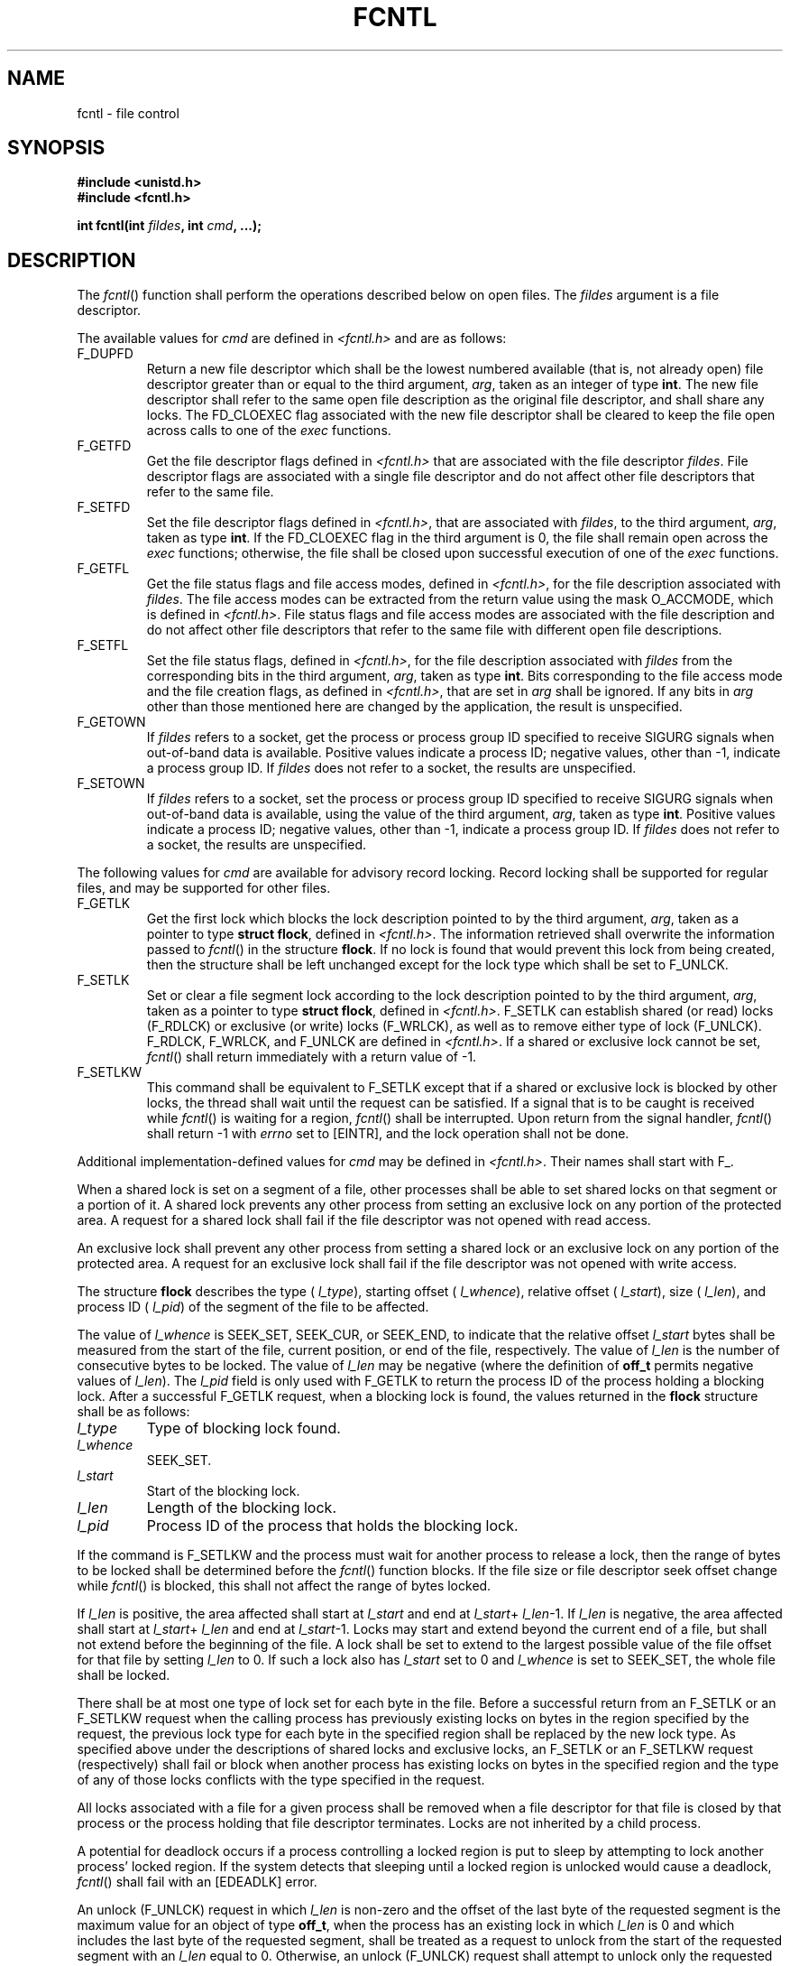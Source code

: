 .\" Copyright (c) 2001-2003 The Open Group, All Rights Reserved 
.TH "FCNTL" 3 2003 "IEEE/The Open Group" "POSIX Programmer's Manual"
.\" fcntl 
.SH NAME
fcntl \- file control
.SH SYNOPSIS
.LP
\fB#include <unistd.h> \fP
\fB
.br
#include <fcntl.h>
.br
.sp
int fcntl(int\fP \fIfildes\fP\fB, int\fP \fIcmd\fP\fB, ...);
.br
\fP
.SH DESCRIPTION
.LP
The \fIfcntl\fP() function shall perform the operations described
below on open files. The \fIfildes\fP argument is a file
descriptor.
.LP
The available values for \fIcmd\fP are defined in \fI<fcntl.h>\fP
and are as
follows:
.TP 7
F_DUPFD
Return a new file descriptor which shall be the lowest numbered available
(that is, not already open) file descriptor greater
than or equal to the third argument, \fIarg\fP, taken as an integer
of type \fBint\fP. The new file descriptor shall refer to the
same open file description as the original file descriptor, and shall
share any locks. The FD_CLOEXEC flag associated with the new
file descriptor shall be cleared to keep the file open across calls
to one of the \fIexec\fP
functions.
.TP 7
F_GETFD
Get the file descriptor flags defined in \fI<fcntl.h>\fP that are
associated with
the file descriptor \fIfildes\fP. File descriptor flags are associated
with a single file descriptor and do not affect other file
descriptors that refer to the same file.
.TP 7
F_SETFD
Set the file descriptor flags defined in \fI<fcntl.h>\fP, that are
associated
with \fIfildes\fP, to the third argument, \fIarg\fP, taken as type
\fBint\fP. If the FD_CLOEXEC flag in the third argument is 0,
the file shall remain open across the \fIexec\fP functions; otherwise,
the file shall be
closed upon successful execution of one of the \fIexec\fP functions.
.TP 7
F_GETFL
Get the file status flags and file access modes, defined in \fI<fcntl.h>\fP,
for
the file description associated with \fIfildes\fP. The file access
modes can be extracted from the return value using the mask
O_ACCMODE, which is defined in \fI<fcntl.h>\fP. File status flags
and file access
modes are associated with the file description and do not affect other
file descriptors that refer to the same file with different
open file descriptions.
.TP 7
F_SETFL
Set the file status flags, defined in \fI<fcntl.h>\fP, for the file
description
associated with \fIfildes\fP from the corresponding bits in the third
argument, \fIarg\fP, taken as type \fBint\fP. Bits
corresponding to the file access mode and the file creation flags,
as defined in \fI<fcntl.h>\fP, that are set in \fIarg\fP shall be
ignored. If any bits in \fIarg\fP other
than those mentioned here are changed by the application, the result
is unspecified.
.TP 7
F_GETOWN
If \fIfildes\fP refers to a socket, get the process or process group
ID specified to receive SIGURG signals when out-of-band
data is available. Positive values indicate a process ID; negative
values, other than -1, indicate a process group ID. If
\fIfildes\fP does not refer to a socket, the results are unspecified.
.TP 7
F_SETOWN
If \fIfildes\fP refers to a socket, set the process or process group
ID specified to receive SIGURG signals when out-of-band
data is available, using the value of the third argument, \fIarg\fP,
taken as type \fBint\fP. Positive values indicate a process
ID; negative values, other than -1, indicate a process group ID. If
\fIfildes\fP does not refer to a socket, the results are
unspecified.
.sp
.LP
The following values for \fIcmd\fP are available for advisory record
locking. Record locking shall be supported for regular
files, and may be supported for other files.
.TP 7
F_GETLK
Get the first lock which blocks the lock description pointed to by
the third argument, \fIarg\fP, taken as a pointer to type
\fBstruct flock\fP, defined in \fI<fcntl.h>\fP. The information retrieved
shall
overwrite the information passed to \fIfcntl\fP() in the structure
\fBflock\fP. If no lock is found that would prevent this lock
from being created, then the structure shall be left unchanged except
for the lock type which shall be set to F_UNLCK.
.TP 7
F_SETLK
Set or clear a file segment lock according to the lock description
pointed to by the third argument, \fIarg\fP, taken as a
pointer to type \fBstruct flock\fP, defined in \fI<fcntl.h>\fP. F_SETLK
can
establish shared (or read) locks (F_RDLCK) or exclusive (or write)
locks (F_WRLCK), as well as to remove either type of lock
(F_UNLCK). F_RDLCK, F_WRLCK, and F_UNLCK are defined in \fI<fcntl.h>\fP.
If a shared
or exclusive lock cannot be set, \fIfcntl\fP() shall return immediately
with a return value of -1.
.TP 7
F_SETLKW
This command shall be equivalent to F_SETLK except that if a shared
or exclusive lock is blocked by other locks, the thread
shall wait until the request can be satisfied. If a signal that is
to be caught is received while \fIfcntl\fP() is waiting for a
region, \fIfcntl\fP() shall be interrupted. Upon return from the signal
handler, \fIfcntl\fP() shall return -1 with \fIerrno\fP
set to [EINTR], and the lock operation shall not be done.
.sp
.LP
Additional implementation-defined values for \fIcmd\fP may be defined
in \fI<fcntl.h>\fP. Their names shall start with F_.
.LP
When a shared lock is set on a segment of a file, other processes
shall be able to set shared locks on that segment or a portion
of it. A shared lock prevents any other process from setting an exclusive
lock on any portion of the protected area. A request for
a shared lock shall fail if the file descriptor was not opened with
read access.
.LP
An exclusive lock shall prevent any other process from setting a shared
lock or an exclusive lock on any portion of the
protected area. A request for an exclusive lock shall fail if the
file descriptor was not opened with write access.
.LP
The structure \fBflock\fP describes the type ( \fIl_type\fP), starting
offset ( \fIl_whence\fP), relative offset (
\fIl_start\fP), size ( \fIl_len\fP), and process ID ( \fIl_pid\fP)
of the segment of the file to be affected.
.LP
The value of \fIl_whence\fP is SEEK_SET, SEEK_CUR, or SEEK_END, to
indicate that the relative offset \fIl_start\fP bytes shall
be measured from the start of the file, current position, or end of
the file, respectively. The value of \fIl_len\fP is the number
of consecutive bytes to be locked. The value of \fIl_len\fP may be
negative (where the definition of \fBoff_t\fP permits negative
values of \fIl_len\fP). The \fIl_pid\fP field is only used with F_GETLK
to return the process ID of the process holding a
blocking lock. After a successful F_GETLK request, when a blocking
lock is found, the values returned in the \fBflock\fP structure
shall be as follows:
.TP 7
\fIl_type\fP
Type of blocking lock found.
.TP 7
\fIl_whence\fP
SEEK_SET.
.TP 7
\fIl_start\fP
Start of the blocking lock.
.TP 7
\fIl_len\fP
Length of the blocking lock.
.TP 7
\fIl_pid\fP
Process ID of the process that holds the blocking lock.
.sp
.LP
If the command is F_SETLKW and the process must wait for another process
to release a lock, then the range of bytes to be locked
shall be determined before the \fIfcntl\fP() function blocks. If the
file size or file descriptor seek offset change while
\fIfcntl\fP() is blocked, this shall not affect the range of bytes
locked.
.LP
If \fIl_len\fP is positive, the area affected shall start at \fIl_start\fP
and end at \fIl_start\fP+ \fIl_len\fP-1. If
\fIl_len\fP is negative, the area affected shall start at \fIl_start\fP+
\fIl_len\fP and end at \fIl_start\fP-1. Locks may
start and extend beyond the current end of a file, but shall not extend
before the beginning of the file. A lock shall be set to
extend to the largest possible value of the file offset for that file
by setting \fIl_len\fP to 0. If such a lock also has
\fIl_start\fP set to 0 and \fIl_whence\fP is set to SEEK_SET, the
whole file shall be locked.
.LP
There shall be at most one type of lock set for each byte in the file.
Before a successful return from an F_SETLK or an F_SETLKW
request when the calling process has previously existing locks on
bytes in the region specified by the request, the previous lock
type for each byte in the specified region shall be replaced by the
new lock type. As specified above under the descriptions of
shared locks and exclusive locks, an F_SETLK or an F_SETLKW request
(respectively) shall fail or block when another process has
existing locks on bytes in the specified region and the type of any
of those locks conflicts with the type specified in the
request.
.LP
All locks associated with a file for a given process shall be removed
when a file descriptor for that file is closed by that
process or the process holding that file descriptor terminates. Locks
are not inherited by a child process.
.LP
A potential for deadlock occurs if a process controlling a locked
region is put to sleep by attempting to lock another process'
locked region. If the system detects that sleeping until a locked
region is unlocked would cause a deadlock, \fIfcntl\fP() shall
fail with an [EDEADLK] error.
.LP
An unlock (F_UNLCK) request in which \fIl_len\fP is non-zero and the
offset of the last byte of the requested segment is the
maximum value for an object of type \fBoff_t\fP, when the process
has an existing lock in which \fIl_len\fP is 0 and which
includes the last byte of the requested segment, shall be treated
as a request to unlock from the start of the requested segment
with an \fIl_len\fP equal to 0. Otherwise, an unlock (F_UNLCK) request
shall attempt to unlock only the requested segment.
.LP
When the file descriptor \fIfildes\fP refers to a shared memory object,
the behavior of \fIfcntl\fP() shall be the same as for a
regular file except the effect of the following values for the argument
\fIcmd\fP shall be unspecified: F_SETFL, F_GETLK, F_SETLK,
and F_SETLKW. 
.LP
If \fIfildes\fP refers to a typed memory object, the result of the
\fIfcntl\fP() function is unspecified. 
.SH RETURN VALUE
.LP
Upon successful completion, the value returned shall depend on \fIcmd\fP
as follows:
.TP 7
F_DUPFD
A new file descriptor.
.TP 7
F_GETFD
Value of flags defined in \fI<fcntl.h>\fP. The return value shall
not be
negative.
.TP 7
F_SETFD
Value other than -1.
.TP 7
F_GETFL
Value of file status flags and access modes. The return value is not
negative.
.TP 7
F_SETFL
Value other than -1.
.TP 7
F_GETLK
Value other than -1.
.TP 7
F_SETLK
Value other than -1.
.TP 7
F_SETLKW
Value other than -1.
.TP 7
F_GETOWN
Value of the socket owner process or process group; this will not
be -1.
.TP 7
F_SETOWN
Value other than -1.
.sp
.LP
Otherwise, -1 shall be returned and \fIerrno\fP set to indicate the
error.
.SH ERRORS
.LP
The \fIfcntl\fP() function shall fail if:
.TP 7
.B EACCES \fRor\fP EAGAIN
.sp
The \fIcmd\fP argument is F_SETLK; the type of lock ( \fIl_type\fP)
is a shared (F_RDLCK) or exclusive (F_WRLCK) lock and the
segment of a file to be locked is already exclusive-locked by another
process, or the type is an exclusive lock and some portion of
the segment of a file to be locked is already shared-locked or exclusive-locked
by another process.
.TP 7
.B EBADF
The \fIfildes\fP argument is not a valid open file descriptor, or
the argument \fIcmd\fP is F_SETLK or F_SETLKW, the type of
lock, \fIl_type\fP, is a shared lock (F_RDLCK), and \fIfildes\fP is
not a valid file descriptor open for reading, or the type of
lock, \fIl_type\fP, is an exclusive lock (F_WRLCK), and \fIfildes\fP
is not a valid file descriptor open for writing.
.TP 7
.B EINTR
The \fIcmd\fP argument is F_SETLKW and the function was interrupted
by a signal.
.TP 7
.B EINVAL
The \fIcmd\fP argument is invalid, or the \fIcmd\fP argument is F_DUPFD
and \fIarg\fP is negative or greater than or equal
to {OPEN_MAX}, or the \fIcmd\fP argument is F_GETLK, F_SETLK, or F_SETLKW
and the data pointed to by \fIarg\fP is not valid, or
\fIfildes\fP refers to a file that does not support locking.
.TP 7
.B EMFILE
The argument \fIcmd\fP is F_DUPFD and {OPEN_MAX} file descriptors
are currently open in the calling process, or no file
descriptors greater than or equal to \fIarg\fP are available.
.TP 7
.B ENOLCK
The argument \fIcmd\fP is F_SETLK or F_SETLKW and satisfying the lock
or unlock request would result in the number of locked
regions in the system exceeding a system-imposed limit.
.TP 7
.B EOVERFLOW
One of the values to be returned cannot be represented correctly.
.TP 7
.B EOVERFLOW
The \fIcmd\fP argument is F_GETLK, F_SETLK, or F_SETLKW and the smallest
or, if \fIl_len\fP is non-zero, the largest offset
of any byte in the requested segment cannot be represented correctly
in an object of type \fBoff_t\fP.
.sp
.LP
The \fIfcntl\fP() function may fail if:
.TP 7
.B EDEADLK
The \fIcmd\fP argument is F_SETLKW, the lock is blocked by a lock
from another process, and putting the calling process to
sleep to wait for that lock to become free would cause a deadlock.
.sp
.LP
\fIThe following sections are informative.\fP
.SH EXAMPLES
.LP
None.
.SH APPLICATION USAGE
.LP
None.
.SH RATIONALE
.LP
The ellipsis in the SYNOPSIS is the syntax specified by the ISO\ C
standard for a variable number of arguments. It is used
because System V uses pointers for the implementation of file locking
functions.
.LP
The \fIarg\fP values to F_GETFD, F_SETFD, F_GETFL, and F_SETFL all
represent flag values to allow for future growth.
Applications using these functions should do a read-modify-write operation
on them, rather than assuming that only the values
defined by this volume of IEEE\ Std\ 1003.1-2001 are valid. It is
a common error to forget this, particularly in the case
of F_SETFD.
.LP
This volume of IEEE\ Std\ 1003.1-2001 permits concurrent read and
write access to file data using the \fIfcntl\fP()
function; this is a change from the 1984 /usr/group standard and early
proposals. Without concurrency controls, this feature may
not be fully utilized without occasional loss of data.
.LP
Data losses occur in several ways. One case occurs when several processes
try to update the same record, without sequencing
controls; several updates may occur in parallel and the last writer
"wins". Another case is a bit-tree or other internal
list-based database that is undergoing reorganization. Without exclusive
use to the tree segment by the updating process, other
reading processes chance getting lost in the database when the index
blocks are split, condensed, inserted, or deleted. While
\fIfcntl\fP() is useful for many applications, it is not intended
to be overly general and does not handle the bit-tree example
well.
.LP
This facility is only required for regular files because it is not
appropriate for many devices such as terminals and network
connections.
.LP
Since \fIfcntl\fP() works with "any file descriptor associated with
that file, however it is obtained", the file descriptor
may have been inherited through a \fIfork\fP() or \fIexec\fP operation
and thus may affect a file that another process also has open.
.LP
The use of the open file description to identify what to lock requires
extra calls and presents problems if several processes
are sharing an open file description, but there are too many implementations
of the existing mechanism for this volume of
IEEE\ Std\ 1003.1-2001 to use different specifications.
.LP
Another consequence of this model is that closing any file descriptor
for a given file (whether or not it is the same open file
description that created the lock) causes the locks on that file to
be relinquished for that process. Equivalently, any close for
any file/process pair relinquishes the locks owned on that file for
that process. But note that while an open file description may
be shared through \fIfork\fP(), locks are not inherited through \fIfork\fP().
Yet locks may be inherited through one of the \fIexec\fP functions.
.LP
The identification of a machine in a network environment is outside
the scope of this volume of IEEE\ Std\ 1003.1-2001.
Thus, an \fIl_sysid\fP member, such as found in System V, is not included
in the locking structure.
.LP
Changing of lock types can result in a previously locked region being
split into smaller regions.
.LP
Mandatory locking was a major feature of the 1984 /usr/group standard.
.LP
For advisory file record locking to be effective, all processes that
have access to a file must cooperate and use the advisory
mechanism before doing I/O on the file. Enforcement-mode record locking
is important when it cannot be assumed that all processes
are cooperating. For example, if one user uses an editor to update
a file at the same time that a second user executes another
process that updates the same file and if only one of the two processes
is using advisory locking, the processes are not
cooperating. Enforcement-mode record locking would protect against
accidental collisions.
.LP
Secondly, advisory record locking requires a process using locking
to bracket each I/O operation with lock (or test) and unlock
operations. With enforcement-mode file and record locking, a process
can lock the file once and unlock when all I/O operations have
been completed. Enforcement-mode record locking provides a base that
can be enhanced; for example, with sharable locks. That is,
the mechanism could be enhanced to allow a process to lock a file
so other processes could read it, but none of them could write
it.
.LP
Mandatory locks were omitted for several reasons:
.IP " 1." 4
Mandatory lock setting was done by multiplexing the set-group-ID bit
in most implementations; this was confusing, at best.
.LP
.IP " 2." 4
The relationship to file truncation as supported in 4.2 BSD was not
well specified.
.LP
.IP " 3." 4
Any publicly readable file could be locked by anyone. Many historical
implementations keep the password database in a publicly
readable file. A malicious user could thus prohibit logins. Another
possibility would be to hold open a long-distance telephone
line.
.LP
.IP " 4." 4
Some demand-paged historical implementations offer memory mapped files,
and enforcement cannot be done on that type of file.
.LP
.LP
Since sleeping on a region is interrupted with any signal, \fIalarm\fP()
may be used to
provide a timeout facility in applications requiring it. This is useful
in deadlock detection. Since implementation of full
deadlock detection is not always feasible, the [EDEADLK] error was
made optional.
.SH FUTURE DIRECTIONS
.LP
None.
.SH SEE ALSO
.LP
\fIalarm\fP(), \fIclose\fP(), \fIexec\fP(), \fIopen\fP(), \fIsigaction\fP(),
the Base Definitions volume of IEEE\ Std\ 1003.1-2001, \fI<fcntl.h>\fP,
\fI<signal.h>\fP, \fI<unistd.h>\fP
.SH COPYRIGHT
Portions of this text are reprinted and reproduced in electronic form
from IEEE Std 1003.1, 2003 Edition, Standard for Information Technology
-- Portable Operating System Interface (POSIX), The Open Group Base
Specifications Issue 6, Copyright (C) 2001-2003 by the Institute of
Electrical and Electronics Engineers, Inc and The Open Group. In the
event of any discrepancy between this version and the original IEEE and
The Open Group Standard, the original IEEE and The Open Group Standard
is the referee document. The original Standard can be obtained online at
http://www.opengroup.org/unix/online.html .
